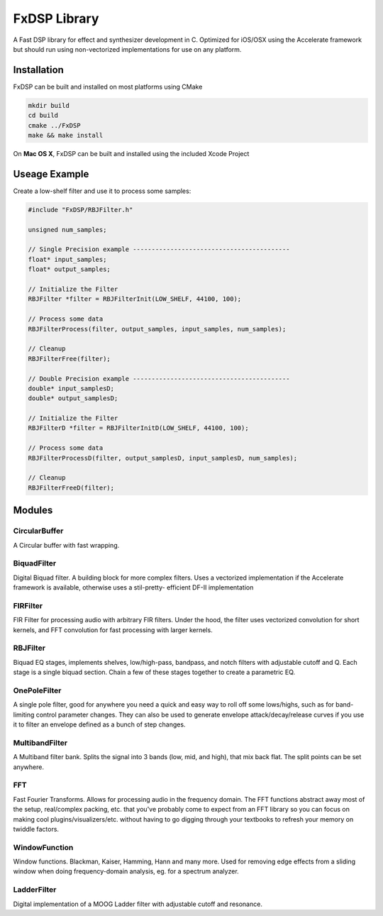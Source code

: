*************
FxDSP Library
*************

.. image:: https://travis-ci.org/hamiltonkibbe/FxDSP.svg?branch=master
    :target: https://travis-ci.org/hamiltonkibbe/FxDSP
A Fast DSP library for effect and synthesizer development in C. Optimized for 
iOS/OSX using the Accelerate framework but should run using non-vectorized 
implementations for use on any platform. 

============
Installation
============
FxDSP can be built and installed on most platforms using CMake

.. code-block:: bash
    
    mkdir build
    cd build
    cmake ../FxDSP
    make && make install

On **Mac OS X**, FxDSP can be built and installed using the included Xcode Project

==============
Useage Example
==============

Create a low-shelf filter and use it to process some samples:

.. code-block:: c
    
    #include "FxDSP/RBJFilter.h"    

    unsigned num_samples;

    // Single Precision example ------------------------------------------
    float* input_samples;
    float* output_samples;

    // Initialize the Filter
    RBJFilter *filter = RBJFilterInit(LOW_SHELF, 44100, 100);

    // Process some data
    RBJFilterProcess(filter, output_samples, input_samples, num_samples);

    // Cleanup
    RBJFilterFree(filter);
    
    // Double Precision example ------------------------------------------
    double* input_samplesD;
    double* output_samplesD;

    // Initialize the Filter
    RBJFilterD *filter = RBJFilterInitD(LOW_SHELF, 44100, 100);

    // Process some data
    RBJFilterProcessD(filter, output_samplesD, input_samplesD, num_samples);

    // Cleanup
    RBJFilterFreeD(filter);

=======
Modules
=======

CircularBuffer
--------------
A Circular buffer with fast wrapping. 


BiquadFilter
-------------------
Digital Biquad filter. A building block for more complex filters. Uses a vectorized
implementation if the Accelerate framework is available, otherwise uses a stil-pretty-
efficient DF-II implementation


FIRFilter
---------
FIR Filter for processing audio with arbitrary FIR filters. Under the hood, the filter 
uses vectorized  convolution for short kernels, and FFT convolution for fast processing 
with larger kernels.


RBJFilter
----------------
Biquad EQ stages, implements shelves, low/high-pass, bandpass, and notch filters
with adjustable cutoff and Q. Each stage is a single biquad section. Chain a few 
of these stages together to create a parametric EQ.
 

OnePoleFilter
-----------------
A single pole filter, good for anywhere you need a quick and easy way to roll off some 
lows/highs, such as for band-limiting control parameter changes. They can also be used to
generate envelope attack/decay/release curves if you use it to filter an envelope defined 
as a bunch of step changes.


MultibandFilter
-----------------
A Multiband filter bank. Splits the signal into 3 bands (low, mid, and high), that mix 
back flat. The split points can be set anywhere.


FFT
----------
Fast Fourier Transforms. Allows for processing audio in the frequency domain. The FFT 
functions abstract away most of the setup, real/complex packing, etc. that you've probably
come to expect from an FFT library so you can focus on making cool 
plugins/visualizers/etc. without having to go digging through your textbooks to refresh 
your memory on twiddle factors.


WindowFunction
---------------------
Window functions. Blackman, Kaiser, Hamming, Hann and many more. Used for removing  edge 
effects from a sliding window when doing frequency-domain analysis, eg. for a spectrum 
analyzer.


LadderFilter
-------------------
Digital implementation of a MOOG Ladder filter with adjustable cutoff and 
resonance. 
















